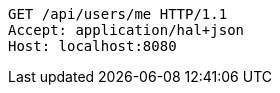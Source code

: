 [source,http,options="nowrap"]
----
GET /api/users/me HTTP/1.1
Accept: application/hal+json
Host: localhost:8080

----